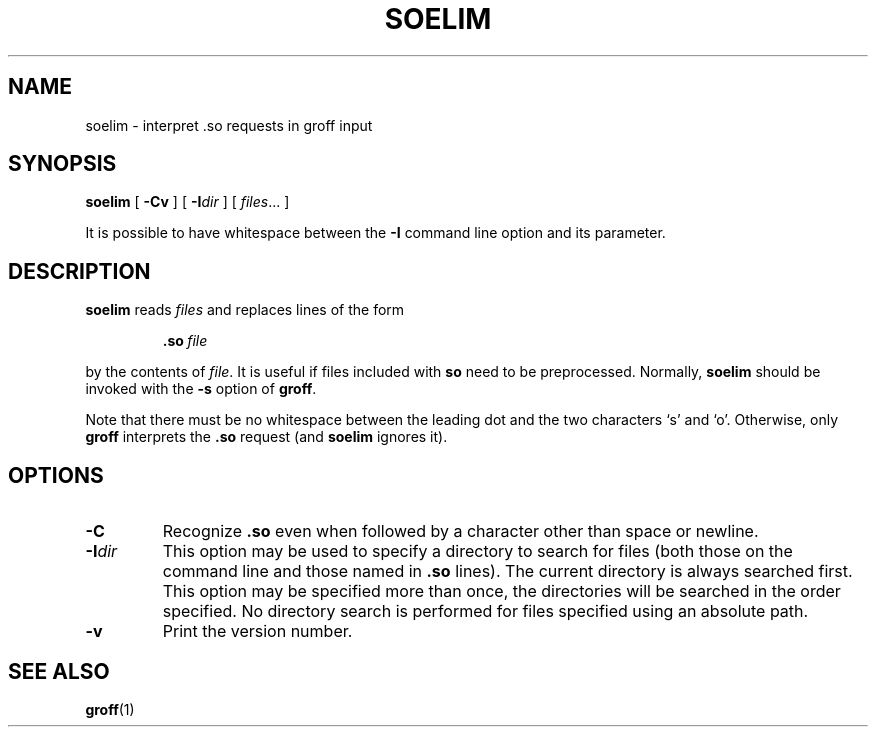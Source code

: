 .ig
Copyright (C) 1989-2000, 2001 Free Software Foundation, Inc.

Permission is granted to make and distribute verbatim copies of
this manual provided the copyright notice and this permission notice
are preserved on all copies.

Permission is granted to copy and distribute modified versions of this
manual under the conditions for verbatim copying, provided that the
entire resulting derived work is distributed under the terms of a
permission notice identical to this one.

Permission is granted to copy and distribute translations of this
manual into another language, under the above conditions for modified
versions, except that this permission notice may be included in
translations approved by the Free Software Foundation instead of in
the original English.
..
.TH SOELIM 1 "27 June 2001" "Groff Version 1.17.2"
.SH NAME
soelim \- interpret .so requests in groff input
.SH SYNOPSIS
.B soelim
[
.B \-Cv
]
[
.BI \-I dir
]
[
.IR files \|.\|.\|.\|
]
.PP
It is possible to have whitespace between the
.B \-I
command line option and its parameter.
.SH DESCRIPTION
.B soelim
reads
.I files
and replaces lines of the form
.IP
.BI .so\  file
.LP
by the contents of
.IR file .
It is useful if files included with
.B so
need to be preprocessed.
Normally,
.B soelim
should be invoked with the
.B \-s
option of
.BR groff .
.PP
Note that there must be no whitespace between the leading dot and
the two characters `s' and `o'.  Otherwise, only
.B groff
interprets the
.B .so
request (and
.B soelim
ignores it).
.SH OPTIONS
.TP
.B \-C
Recognize
.B .so
even when followed by a character other than space or newline.
.TP
.BI \-I dir
This option may be used to specify a directory to search for
files (both those on the command line and those named in
.B \&.so
lines).
The current directory is always searched first.
This option may be specified more than once,
the directories will be searched in the order specified.
No directory search is performed for files specified using an absolute path.
.TP
.B \-v
Print the version number.
.SH "SEE ALSO"
.BR groff (1)
.
.\" Local Variables:
.\" mode: nroff
.\" End:
